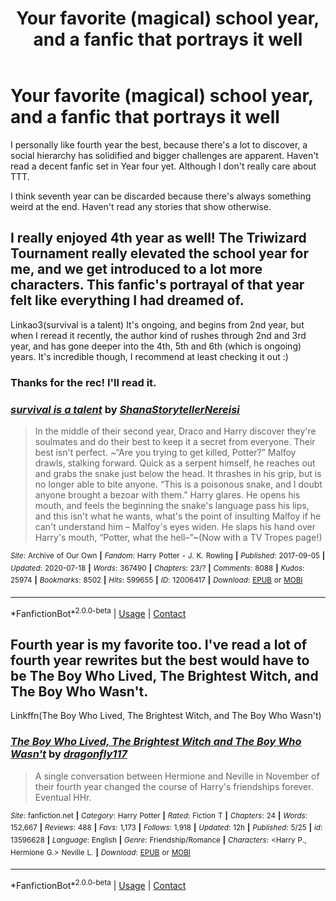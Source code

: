 #+TITLE: Your favorite (magical) school year, and a fanfic that portrays it well

* Your favorite (magical) school year, and a fanfic that portrays it well
:PROPERTIES:
:Author: kikechan
:Score: 2
:DateUnix: 1604077620.0
:DateShort: 2020-Oct-30
:FlairText: Discussion
:END:
I personally like fourth year the best, because there's a lot to discover, a social hierarchy has solidified and bigger challenges are apparent. Haven't read a decent fanfic set in Year four yet. Although I don't really care about TTT.

I think seventh year can be discarded because there's always something weird at the end. Haven't read any stories that show otherwise.


** I really enjoyed 4th year as well! The Triwizard Tournament really elevated the school year for me, and we get introduced to a lot more characters. This fanfic's portrayal of that year felt like everything I had dreamed of.

Linkao3(survival is a talent) It's ongoing, and begins from 2nd year, but when I reread it recently, the author kind of rushes through 2nd and 3rd year, and has gone deeper into the 4th, 5th and 6th (which is ongoing) years. It's incredible though, I recommend at least checking it out :)
:PROPERTIES:
:Author: janip26
:Score: 2
:DateUnix: 1604120314.0
:DateShort: 2020-Oct-31
:END:

*** Thanks for the rec! I'll read it.
:PROPERTIES:
:Author: kikechan
:Score: 2
:DateUnix: 1604123599.0
:DateShort: 2020-Oct-31
:END:


*** [[https://archiveofourown.org/works/12006417][*/survival is a talent/*]] by [[https://www.archiveofourown.org/users/ShanaStoryteller/pseuds/ShanaStoryteller/users/Nereisi/pseuds/Nereisi][/ShanaStorytellerNereisi/]]

#+begin_quote
  In the middle of their second year, Draco and Harry discover they're soulmates and do their best to keep it a secret from everyone. Their best isn't perfect. ~“Are you trying to get killed, Potter?” Malfoy drawls, stalking forward. Quick as a serpent himself, he reaches out and grabs the snake just below the head. It thrashes in his grip, but is no longer able to bite anyone. “This is a poisonous snake, and I doubt anyone brought a bezoar with them.” Harry glares. He opens his mouth, and feels the beginning the snake's language pass his lips, and this isn't what he wants, what's the point of insulting Malfoy if he can't understand him -- Malfoy's eyes widen. He slaps his hand over Harry's mouth, “Potter, what the hell--”~(Now with a TV Tropes page!)
#+end_quote

^{/Site/:} ^{Archive} ^{of} ^{Our} ^{Own} ^{*|*} ^{/Fandom/:} ^{Harry} ^{Potter} ^{-} ^{J.} ^{K.} ^{Rowling} ^{*|*} ^{/Published/:} ^{2017-09-05} ^{*|*} ^{/Updated/:} ^{2020-07-18} ^{*|*} ^{/Words/:} ^{367490} ^{*|*} ^{/Chapters/:} ^{23/?} ^{*|*} ^{/Comments/:} ^{8088} ^{*|*} ^{/Kudos/:} ^{25974} ^{*|*} ^{/Bookmarks/:} ^{8502} ^{*|*} ^{/Hits/:} ^{599655} ^{*|*} ^{/ID/:} ^{12006417} ^{*|*} ^{/Download/:} ^{[[https://archiveofourown.org/downloads/12006417/survival%20is%20a%20talent.epub?updated_at=1602958706][EPUB]]} ^{or} ^{[[https://archiveofourown.org/downloads/12006417/survival%20is%20a%20talent.mobi?updated_at=1602958706][MOBI]]}

--------------

*FanfictionBot*^{2.0.0-beta} | [[https://github.com/FanfictionBot/reddit-ffn-bot/wiki/Usage][Usage]] | [[https://www.reddit.com/message/compose?to=tusing][Contact]]
:PROPERTIES:
:Author: FanfictionBot
:Score: 1
:DateUnix: 1604120336.0
:DateShort: 2020-Oct-31
:END:


** Fourth year is my favorite too. I've read a lot of fourth year rewrites but the best would have to be The Boy Who Lived, The Brightest Witch, and The Boy Who Wasn't.

Linkffn(The Boy Who Lived, The Brightest Witch, and The Boy Who Wasn't)
:PROPERTIES:
:Author: yellyell821
:Score: 1
:DateUnix: 1604174876.0
:DateShort: 2020-Oct-31
:END:

*** [[https://www.fanfiction.net/s/13596628/1/][*/The Boy Who Lived, The Brightest Witch and The Boy Who Wasn't/*]] by [[https://www.fanfiction.net/u/13476475/dragonfly117][/dragonfly117/]]

#+begin_quote
  A single conversation between Hermione and Neville in November of their fourth year changed the course of Harry's friendships forever. Eventual HHr.
#+end_quote

^{/Site/:} ^{fanfiction.net} ^{*|*} ^{/Category/:} ^{Harry} ^{Potter} ^{*|*} ^{/Rated/:} ^{Fiction} ^{T} ^{*|*} ^{/Chapters/:} ^{24} ^{*|*} ^{/Words/:} ^{152,667} ^{*|*} ^{/Reviews/:} ^{488} ^{*|*} ^{/Favs/:} ^{1,173} ^{*|*} ^{/Follows/:} ^{1,918} ^{*|*} ^{/Updated/:} ^{12h} ^{*|*} ^{/Published/:} ^{5/25} ^{*|*} ^{/id/:} ^{13596628} ^{*|*} ^{/Language/:} ^{English} ^{*|*} ^{/Genre/:} ^{Friendship/Romance} ^{*|*} ^{/Characters/:} ^{<Harry} ^{P.,} ^{Hermione} ^{G.>} ^{Neville} ^{L.} ^{*|*} ^{/Download/:} ^{[[http://www.ff2ebook.com/old/ffn-bot/index.php?id=13596628&source=ff&filetype=epub][EPUB]]} ^{or} ^{[[http://www.ff2ebook.com/old/ffn-bot/index.php?id=13596628&source=ff&filetype=mobi][MOBI]]}

--------------

*FanfictionBot*^{2.0.0-beta} | [[https://github.com/FanfictionBot/reddit-ffn-bot/wiki/Usage][Usage]] | [[https://www.reddit.com/message/compose?to=tusing][Contact]]
:PROPERTIES:
:Author: FanfictionBot
:Score: 1
:DateUnix: 1604174901.0
:DateShort: 2020-Oct-31
:END:
